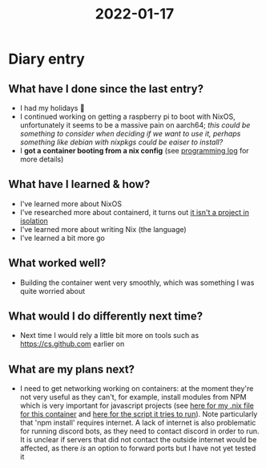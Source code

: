 :PROPERTIES:
:ID:       2d142b2b-3b0d-40e2-b0a1-deb18739bbc7
:END:
#+title: 2022-01-17
* Diary entry
** What have I done since the last entry?
- I had my holidays 🎉
- I continued working on getting a raspberry pi to boot with NixOS, unfortunately it seems to be a massive pain on aarch64; /this could be something to consider when deciding if we want to use it, perhaps something like debian with nixpkgs could be eaiser to install?/
- I **got a container booting from a nix config** (see [[id:956c4043-ffaa-45d6-be32-6219c21ea597][programming log]] for more details)
** What have I learned & how?
- I've learned more about NixOS
- I've researched more about containerd, it turns out [[https://mobyproject.org/][it isn't a project in isolation]]
- I've learned more about writing Nix (the language)
- I've learned a bit more go
** What worked well?
- Building the container went very smoothly, which was something I was quite worried about
** What would I do differently next time?
- Next time I would rely a little bit more on tools such as https://cs.github.com earlier on
** What are my plans next?
- I need to get networking working on containers: at the moment they're not very useful as they can't, for example, install modules from NPM which is very important for javascript projects (see [[https://github.com/ClicksMinutePer/process-manager/blob/5d071af3aea89548f22ff8ddaee9a9901e3155eb/containerManager/config/mini-test/6.nix][here for my .nix file for this container]] and [[https://github.com/Minion3665/container/blob/69dddbe54e0d563440146eabe4a11664921081a2/package.json#L8][here for the script it tries to run]]). Note particularly that 'npm install' requires internet. A lack of internet is also problematic for running discord bots, as they need to contact discord in order to run. It is unclear if servers that did not contact the outside internet would be affected, as there /is/ an option to forward ports but I have not yet tested it
